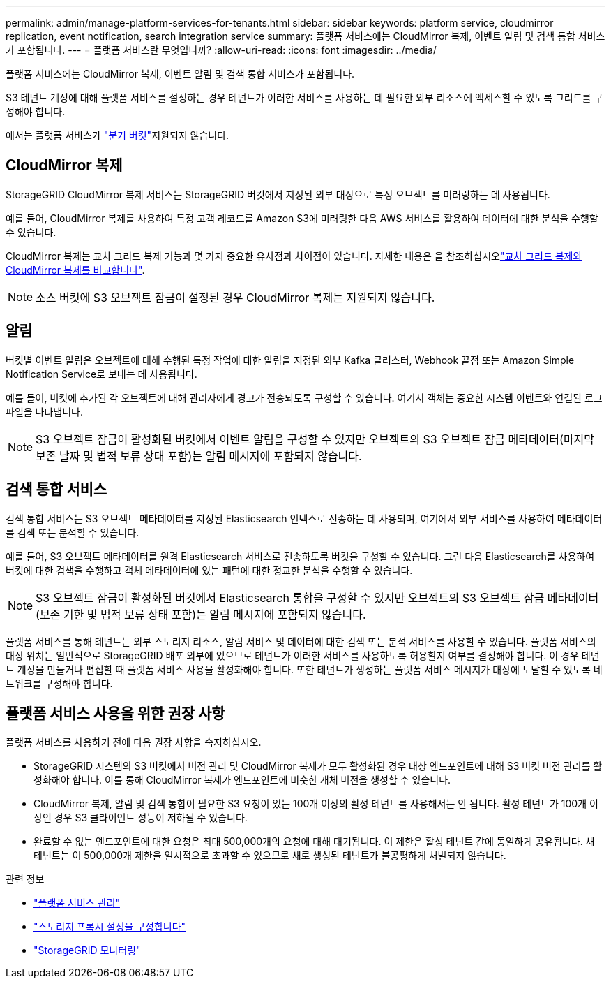 ---
permalink: admin/manage-platform-services-for-tenants.html 
sidebar: sidebar 
keywords: platform service, cloudmirror replication, event notification, search integration service 
summary: 플랫폼 서비스에는 CloudMirror 복제, 이벤트 알림 및 검색 통합 서비스가 포함됩니다. 
---
= 플랫폼 서비스란 무엇입니까?
:allow-uri-read: 
:icons: font
:imagesdir: ../media/


[role="lead"]
플랫폼 서비스에는 CloudMirror 복제, 이벤트 알림 및 검색 통합 서비스가 포함됩니다.

S3 테넌트 계정에 대해 플랫폼 서비스를 설정하는 경우 테넌트가 이러한 서비스를 사용하는 데 필요한 외부 리소스에 액세스할 수 있도록 그리드를 구성해야 합니다.

에서는 플랫폼 서비스가 link:../tenant/manage-branch-buckets.html["분기 버킷"]지원되지 않습니다.



== CloudMirror 복제

StorageGRID CloudMirror 복제 서비스는 StorageGRID 버킷에서 지정된 외부 대상으로 특정 오브젝트를 미러링하는 데 사용됩니다.

예를 들어, CloudMirror 복제를 사용하여 특정 고객 레코드를 Amazon S3에 미러링한 다음 AWS 서비스를 활용하여 데이터에 대한 분석을 수행할 수 있습니다.

CloudMirror 복제는 교차 그리드 복제 기능과 몇 가지 중요한 유사점과 차이점이 있습니다. 자세한 내용은 을 참조하십시오link:../admin/grid-federation-compare-cgr-to-cloudmirror.html["교차 그리드 복제와 CloudMirror 복제를 비교합니다"].


NOTE: 소스 버킷에 S3 오브젝트 잠금이 설정된 경우 CloudMirror 복제는 지원되지 않습니다.



== 알림

버킷별 이벤트 알림은 오브젝트에 대해 수행된 특정 작업에 대한 알림을 지정된 외부 Kafka 클러스터, Webhook 끝점 또는 Amazon Simple Notification Service로 보내는 데 사용됩니다.

예를 들어, 버킷에 추가된 각 오브젝트에 대해 관리자에게 경고가 전송되도록 구성할 수 있습니다. 여기서 객체는 중요한 시스템 이벤트와 연결된 로그 파일을 나타냅니다.


NOTE: S3 오브젝트 잠금이 활성화된 버킷에서 이벤트 알림을 구성할 수 있지만 오브젝트의 S3 오브젝트 잠금 메타데이터(마지막 보존 날짜 및 법적 보류 상태 포함)는 알림 메시지에 포함되지 않습니다.



== 검색 통합 서비스

검색 통합 서비스는 S3 오브젝트 메타데이터를 지정된 Elasticsearch 인덱스로 전송하는 데 사용되며, 여기에서 외부 서비스를 사용하여 메타데이터를 검색 또는 분석할 수 있습니다.

예를 들어, S3 오브젝트 메타데이터를 원격 Elasticsearch 서비스로 전송하도록 버킷을 구성할 수 있습니다. 그런 다음 Elasticsearch를 사용하여 버킷에 대한 검색을 수행하고 객체 메타데이터에 있는 패턴에 대한 정교한 분석을 수행할 수 있습니다.


NOTE: S3 오브젝트 잠금이 활성화된 버킷에서 Elasticsearch 통합을 구성할 수 있지만 오브젝트의 S3 오브젝트 잠금 메타데이터(보존 기한 및 법적 보류 상태 포함)는 알림 메시지에 포함되지 않습니다.

플랫폼 서비스를 통해 테넌트는 외부 스토리지 리소스, 알림 서비스 및 데이터에 대한 검색 또는 분석 서비스를 사용할 수 있습니다. 플랫폼 서비스의 대상 위치는 일반적으로 StorageGRID 배포 외부에 있으므로 테넌트가 이러한 서비스를 사용하도록 허용할지 여부를 결정해야 합니다. 이 경우 테넌트 계정을 만들거나 편집할 때 플랫폼 서비스 사용을 활성화해야 합니다. 또한 테넌트가 생성하는 플랫폼 서비스 메시지가 대상에 도달할 수 있도록 네트워크를 구성해야 합니다.



== 플랫폼 서비스 사용을 위한 권장 사항

플랫폼 서비스를 사용하기 전에 다음 권장 사항을 숙지하십시오.

* StorageGRID 시스템의 S3 버킷에서 버전 관리 및 CloudMirror 복제가 모두 활성화된 경우 대상 엔드포인트에 대해 S3 버킷 버전 관리를 활성화해야 합니다. 이를 통해 CloudMirror 복제가 엔드포인트에 비슷한 개체 버전을 생성할 수 있습니다.
* CloudMirror 복제, 알림 및 검색 통합이 필요한 S3 요청이 있는 100개 이상의 활성 테넌트를 사용해서는 안 됩니다. 활성 테넌트가 100개 이상인 경우 S3 클라이언트 성능이 저하될 수 있습니다.
* 완료할 수 없는 엔드포인트에 대한 요청은 최대 500,000개의 요청에 대해 대기됩니다. 이 제한은 활성 테넌트 간에 동일하게 공유됩니다. 새 테넌트는 이 500,000개 제한을 일시적으로 초과할 수 있으므로 새로 생성된 테넌트가 불공평하게 처벌되지 않습니다.


.관련 정보
* link:../tenant/what-platform-services-are.html["플랫폼 서비스 관리"]
* link:configuring-storage-proxy-settings.html["스토리지 프록시 설정을 구성합니다"]
* link:../monitor/index.html["StorageGRID 모니터링"]

